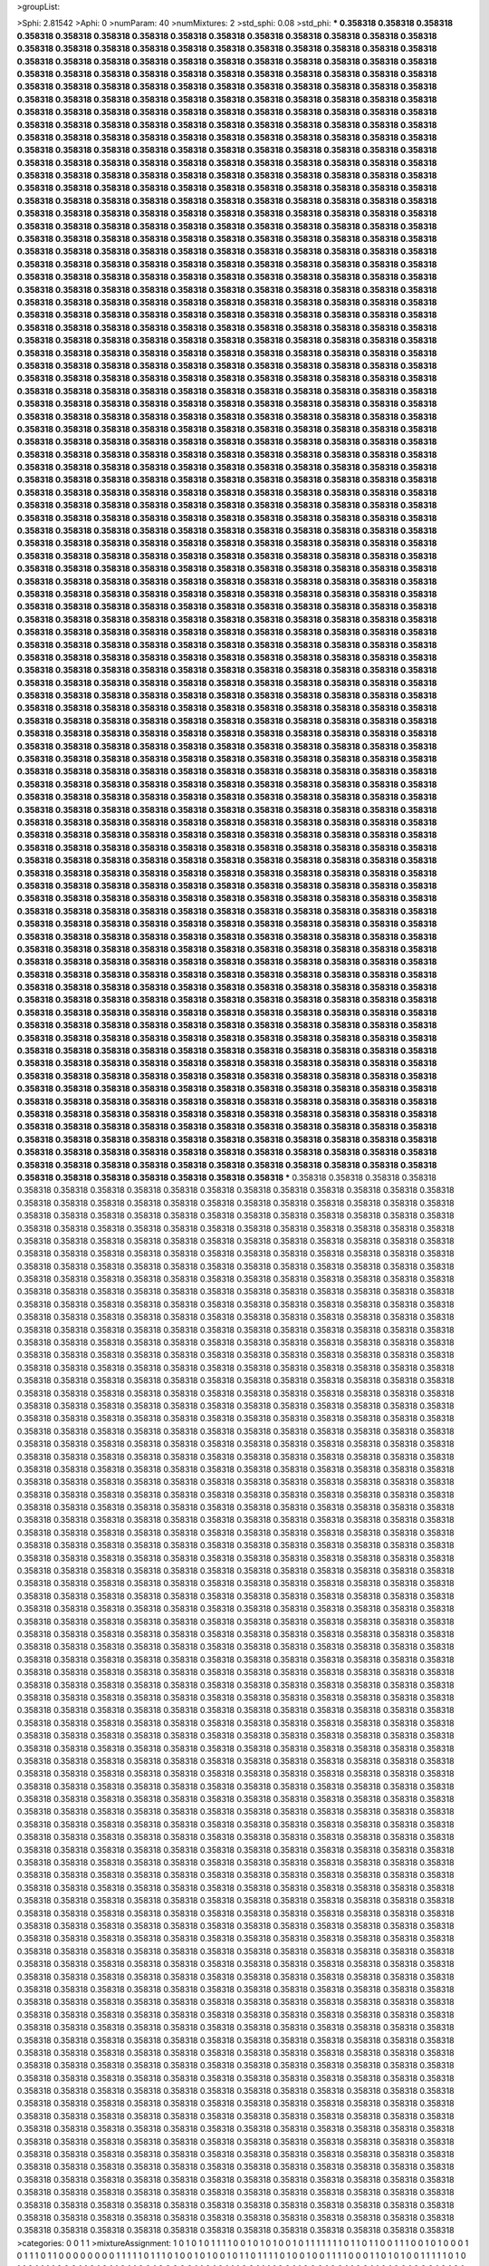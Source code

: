 >groupList:

>Sphi:
2.81542
>Aphi:
0
>numParam:
40
>numMixtures:
2
>std_sphi:
0.08
>std_phi:
***
0.358318 0.358318 0.358318 0.358318 0.358318 0.358318 0.358318 0.358318 0.358318 0.358318
0.358318 0.358318 0.358318 0.358318 0.358318 0.358318 0.358318 0.358318 0.358318 0.358318
0.358318 0.358318 0.358318 0.358318 0.358318 0.358318 0.358318 0.358318 0.358318 0.358318
0.358318 0.358318 0.358318 0.358318 0.358318 0.358318 0.358318 0.358318 0.358318 0.358318
0.358318 0.358318 0.358318 0.358318 0.358318 0.358318 0.358318 0.358318 0.358318 0.358318
0.358318 0.358318 0.358318 0.358318 0.358318 0.358318 0.358318 0.358318 0.358318 0.358318
0.358318 0.358318 0.358318 0.358318 0.358318 0.358318 0.358318 0.358318 0.358318 0.358318
0.358318 0.358318 0.358318 0.358318 0.358318 0.358318 0.358318 0.358318 0.358318 0.358318
0.358318 0.358318 0.358318 0.358318 0.358318 0.358318 0.358318 0.358318 0.358318 0.358318
0.358318 0.358318 0.358318 0.358318 0.358318 0.358318 0.358318 0.358318 0.358318 0.358318
0.358318 0.358318 0.358318 0.358318 0.358318 0.358318 0.358318 0.358318 0.358318 0.358318
0.358318 0.358318 0.358318 0.358318 0.358318 0.358318 0.358318 0.358318 0.358318 0.358318
0.358318 0.358318 0.358318 0.358318 0.358318 0.358318 0.358318 0.358318 0.358318 0.358318
0.358318 0.358318 0.358318 0.358318 0.358318 0.358318 0.358318 0.358318 0.358318 0.358318
0.358318 0.358318 0.358318 0.358318 0.358318 0.358318 0.358318 0.358318 0.358318 0.358318
0.358318 0.358318 0.358318 0.358318 0.358318 0.358318 0.358318 0.358318 0.358318 0.358318
0.358318 0.358318 0.358318 0.358318 0.358318 0.358318 0.358318 0.358318 0.358318 0.358318
0.358318 0.358318 0.358318 0.358318 0.358318 0.358318 0.358318 0.358318 0.358318 0.358318
0.358318 0.358318 0.358318 0.358318 0.358318 0.358318 0.358318 0.358318 0.358318 0.358318
0.358318 0.358318 0.358318 0.358318 0.358318 0.358318 0.358318 0.358318 0.358318 0.358318
0.358318 0.358318 0.358318 0.358318 0.358318 0.358318 0.358318 0.358318 0.358318 0.358318
0.358318 0.358318 0.358318 0.358318 0.358318 0.358318 0.358318 0.358318 0.358318 0.358318
0.358318 0.358318 0.358318 0.358318 0.358318 0.358318 0.358318 0.358318 0.358318 0.358318
0.358318 0.358318 0.358318 0.358318 0.358318 0.358318 0.358318 0.358318 0.358318 0.358318
0.358318 0.358318 0.358318 0.358318 0.358318 0.358318 0.358318 0.358318 0.358318 0.358318
0.358318 0.358318 0.358318 0.358318 0.358318 0.358318 0.358318 0.358318 0.358318 0.358318
0.358318 0.358318 0.358318 0.358318 0.358318 0.358318 0.358318 0.358318 0.358318 0.358318
0.358318 0.358318 0.358318 0.358318 0.358318 0.358318 0.358318 0.358318 0.358318 0.358318
0.358318 0.358318 0.358318 0.358318 0.358318 0.358318 0.358318 0.358318 0.358318 0.358318
0.358318 0.358318 0.358318 0.358318 0.358318 0.358318 0.358318 0.358318 0.358318 0.358318
0.358318 0.358318 0.358318 0.358318 0.358318 0.358318 0.358318 0.358318 0.358318 0.358318
0.358318 0.358318 0.358318 0.358318 0.358318 0.358318 0.358318 0.358318 0.358318 0.358318
0.358318 0.358318 0.358318 0.358318 0.358318 0.358318 0.358318 0.358318 0.358318 0.358318
0.358318 0.358318 0.358318 0.358318 0.358318 0.358318 0.358318 0.358318 0.358318 0.358318
0.358318 0.358318 0.358318 0.358318 0.358318 0.358318 0.358318 0.358318 0.358318 0.358318
0.358318 0.358318 0.358318 0.358318 0.358318 0.358318 0.358318 0.358318 0.358318 0.358318
0.358318 0.358318 0.358318 0.358318 0.358318 0.358318 0.358318 0.358318 0.358318 0.358318
0.358318 0.358318 0.358318 0.358318 0.358318 0.358318 0.358318 0.358318 0.358318 0.358318
0.358318 0.358318 0.358318 0.358318 0.358318 0.358318 0.358318 0.358318 0.358318 0.358318
0.358318 0.358318 0.358318 0.358318 0.358318 0.358318 0.358318 0.358318 0.358318 0.358318
0.358318 0.358318 0.358318 0.358318 0.358318 0.358318 0.358318 0.358318 0.358318 0.358318
0.358318 0.358318 0.358318 0.358318 0.358318 0.358318 0.358318 0.358318 0.358318 0.358318
0.358318 0.358318 0.358318 0.358318 0.358318 0.358318 0.358318 0.358318 0.358318 0.358318
0.358318 0.358318 0.358318 0.358318 0.358318 0.358318 0.358318 0.358318 0.358318 0.358318
0.358318 0.358318 0.358318 0.358318 0.358318 0.358318 0.358318 0.358318 0.358318 0.358318
0.358318 0.358318 0.358318 0.358318 0.358318 0.358318 0.358318 0.358318 0.358318 0.358318
0.358318 0.358318 0.358318 0.358318 0.358318 0.358318 0.358318 0.358318 0.358318 0.358318
0.358318 0.358318 0.358318 0.358318 0.358318 0.358318 0.358318 0.358318 0.358318 0.358318
0.358318 0.358318 0.358318 0.358318 0.358318 0.358318 0.358318 0.358318 0.358318 0.358318
0.358318 0.358318 0.358318 0.358318 0.358318 0.358318 0.358318 0.358318 0.358318 0.358318
0.358318 0.358318 0.358318 0.358318 0.358318 0.358318 0.358318 0.358318 0.358318 0.358318
0.358318 0.358318 0.358318 0.358318 0.358318 0.358318 0.358318 0.358318 0.358318 0.358318
0.358318 0.358318 0.358318 0.358318 0.358318 0.358318 0.358318 0.358318 0.358318 0.358318
0.358318 0.358318 0.358318 0.358318 0.358318 0.358318 0.358318 0.358318 0.358318 0.358318
0.358318 0.358318 0.358318 0.358318 0.358318 0.358318 0.358318 0.358318 0.358318 0.358318
0.358318 0.358318 0.358318 0.358318 0.358318 0.358318 0.358318 0.358318 0.358318 0.358318
0.358318 0.358318 0.358318 0.358318 0.358318 0.358318 0.358318 0.358318 0.358318 0.358318
0.358318 0.358318 0.358318 0.358318 0.358318 0.358318 0.358318 0.358318 0.358318 0.358318
0.358318 0.358318 0.358318 0.358318 0.358318 0.358318 0.358318 0.358318 0.358318 0.358318
0.358318 0.358318 0.358318 0.358318 0.358318 0.358318 0.358318 0.358318 0.358318 0.358318
0.358318 0.358318 0.358318 0.358318 0.358318 0.358318 0.358318 0.358318 0.358318 0.358318
0.358318 0.358318 0.358318 0.358318 0.358318 0.358318 0.358318 0.358318 0.358318 0.358318
0.358318 0.358318 0.358318 0.358318 0.358318 0.358318 0.358318 0.358318 0.358318 0.358318
0.358318 0.358318 0.358318 0.358318 0.358318 0.358318 0.358318 0.358318 0.358318 0.358318
0.358318 0.358318 0.358318 0.358318 0.358318 0.358318 0.358318 0.358318 0.358318 0.358318
0.358318 0.358318 0.358318 0.358318 0.358318 0.358318 0.358318 0.358318 0.358318 0.358318
0.358318 0.358318 0.358318 0.358318 0.358318 0.358318 0.358318 0.358318 0.358318 0.358318
0.358318 0.358318 0.358318 0.358318 0.358318 0.358318 0.358318 0.358318 0.358318 0.358318
0.358318 0.358318 0.358318 0.358318 0.358318 0.358318 0.358318 0.358318 0.358318 0.358318
0.358318 0.358318 0.358318 0.358318 0.358318 0.358318 0.358318 0.358318 0.358318 0.358318
0.358318 0.358318 0.358318 0.358318 0.358318 0.358318 0.358318 0.358318 0.358318 0.358318
0.358318 0.358318 0.358318 0.358318 0.358318 0.358318 0.358318 0.358318 0.358318 0.358318
0.358318 0.358318 0.358318 0.358318 0.358318 0.358318 0.358318 0.358318 0.358318 0.358318
0.358318 0.358318 0.358318 0.358318 0.358318 0.358318 0.358318 0.358318 0.358318 0.358318
0.358318 0.358318 0.358318 0.358318 0.358318 0.358318 0.358318 0.358318 0.358318 0.358318
0.358318 0.358318 0.358318 0.358318 0.358318 0.358318 0.358318 0.358318 0.358318 0.358318
0.358318 0.358318 0.358318 0.358318 0.358318 0.358318 0.358318 0.358318 0.358318 0.358318
0.358318 0.358318 0.358318 0.358318 0.358318 0.358318 0.358318 0.358318 0.358318 0.358318
0.358318 0.358318 0.358318 0.358318 0.358318 0.358318 0.358318 0.358318 0.358318 0.358318
0.358318 0.358318 0.358318 0.358318 0.358318 0.358318 0.358318 0.358318 0.358318 0.358318
0.358318 0.358318 0.358318 0.358318 0.358318 0.358318 0.358318 0.358318 0.358318 0.358318
0.358318 0.358318 0.358318 0.358318 0.358318 0.358318 0.358318 0.358318 0.358318 0.358318
0.358318 0.358318 0.358318 0.358318 0.358318 0.358318 0.358318 0.358318 0.358318 0.358318
0.358318 0.358318 0.358318 0.358318 0.358318 0.358318 0.358318 0.358318 0.358318 0.358318
0.358318 0.358318 0.358318 0.358318 0.358318 0.358318 0.358318 0.358318 0.358318 0.358318
0.358318 0.358318 0.358318 0.358318 0.358318 0.358318 0.358318 0.358318 0.358318 0.358318
0.358318 0.358318 0.358318 0.358318 0.358318 0.358318 0.358318 0.358318 0.358318 0.358318
0.358318 0.358318 0.358318 0.358318 0.358318 0.358318 0.358318 0.358318 0.358318 0.358318
0.358318 0.358318 0.358318 0.358318 0.358318 0.358318 0.358318 0.358318 0.358318 0.358318
0.358318 0.358318 0.358318 0.358318 0.358318 0.358318 0.358318 0.358318 0.358318 0.358318
0.358318 0.358318 0.358318 0.358318 0.358318 0.358318 0.358318 0.358318 0.358318 0.358318
0.358318 0.358318 0.358318 0.358318 0.358318 0.358318 0.358318 0.358318 0.358318 0.358318
0.358318 0.358318 0.358318 0.358318 0.358318 0.358318 0.358318 0.358318 0.358318 0.358318
0.358318 0.358318 0.358318 0.358318 0.358318 0.358318 0.358318 0.358318 0.358318 0.358318
0.358318 0.358318 0.358318 0.358318 0.358318 0.358318 0.358318 0.358318 0.358318 0.358318
0.358318 0.358318 0.358318 0.358318 0.358318 0.358318 0.358318 0.358318 0.358318 0.358318
0.358318 0.358318 0.358318 0.358318 0.358318 0.358318 0.358318 0.358318 0.358318 0.358318
0.358318 0.358318 0.358318 0.358318 0.358318 0.358318 0.358318 0.358318 0.358318 0.358318
0.358318 0.358318 0.358318 0.358318 0.358318 0.358318 0.358318 0.358318 0.358318 0.358318
0.358318 0.358318 0.358318 0.358318 0.358318 0.358318 0.358318 0.358318 0.358318 0.358318
***
0.358318 0.358318 0.358318 0.358318 0.358318 0.358318 0.358318 0.358318 0.358318 0.358318
0.358318 0.358318 0.358318 0.358318 0.358318 0.358318 0.358318 0.358318 0.358318 0.358318
0.358318 0.358318 0.358318 0.358318 0.358318 0.358318 0.358318 0.358318 0.358318 0.358318
0.358318 0.358318 0.358318 0.358318 0.358318 0.358318 0.358318 0.358318 0.358318 0.358318
0.358318 0.358318 0.358318 0.358318 0.358318 0.358318 0.358318 0.358318 0.358318 0.358318
0.358318 0.358318 0.358318 0.358318 0.358318 0.358318 0.358318 0.358318 0.358318 0.358318
0.358318 0.358318 0.358318 0.358318 0.358318 0.358318 0.358318 0.358318 0.358318 0.358318
0.358318 0.358318 0.358318 0.358318 0.358318 0.358318 0.358318 0.358318 0.358318 0.358318
0.358318 0.358318 0.358318 0.358318 0.358318 0.358318 0.358318 0.358318 0.358318 0.358318
0.358318 0.358318 0.358318 0.358318 0.358318 0.358318 0.358318 0.358318 0.358318 0.358318
0.358318 0.358318 0.358318 0.358318 0.358318 0.358318 0.358318 0.358318 0.358318 0.358318
0.358318 0.358318 0.358318 0.358318 0.358318 0.358318 0.358318 0.358318 0.358318 0.358318
0.358318 0.358318 0.358318 0.358318 0.358318 0.358318 0.358318 0.358318 0.358318 0.358318
0.358318 0.358318 0.358318 0.358318 0.358318 0.358318 0.358318 0.358318 0.358318 0.358318
0.358318 0.358318 0.358318 0.358318 0.358318 0.358318 0.358318 0.358318 0.358318 0.358318
0.358318 0.358318 0.358318 0.358318 0.358318 0.358318 0.358318 0.358318 0.358318 0.358318
0.358318 0.358318 0.358318 0.358318 0.358318 0.358318 0.358318 0.358318 0.358318 0.358318
0.358318 0.358318 0.358318 0.358318 0.358318 0.358318 0.358318 0.358318 0.358318 0.358318
0.358318 0.358318 0.358318 0.358318 0.358318 0.358318 0.358318 0.358318 0.358318 0.358318
0.358318 0.358318 0.358318 0.358318 0.358318 0.358318 0.358318 0.358318 0.358318 0.358318
0.358318 0.358318 0.358318 0.358318 0.358318 0.358318 0.358318 0.358318 0.358318 0.358318
0.358318 0.358318 0.358318 0.358318 0.358318 0.358318 0.358318 0.358318 0.358318 0.358318
0.358318 0.358318 0.358318 0.358318 0.358318 0.358318 0.358318 0.358318 0.358318 0.358318
0.358318 0.358318 0.358318 0.358318 0.358318 0.358318 0.358318 0.358318 0.358318 0.358318
0.358318 0.358318 0.358318 0.358318 0.358318 0.358318 0.358318 0.358318 0.358318 0.358318
0.358318 0.358318 0.358318 0.358318 0.358318 0.358318 0.358318 0.358318 0.358318 0.358318
0.358318 0.358318 0.358318 0.358318 0.358318 0.358318 0.358318 0.358318 0.358318 0.358318
0.358318 0.358318 0.358318 0.358318 0.358318 0.358318 0.358318 0.358318 0.358318 0.358318
0.358318 0.358318 0.358318 0.358318 0.358318 0.358318 0.358318 0.358318 0.358318 0.358318
0.358318 0.358318 0.358318 0.358318 0.358318 0.358318 0.358318 0.358318 0.358318 0.358318
0.358318 0.358318 0.358318 0.358318 0.358318 0.358318 0.358318 0.358318 0.358318 0.358318
0.358318 0.358318 0.358318 0.358318 0.358318 0.358318 0.358318 0.358318 0.358318 0.358318
0.358318 0.358318 0.358318 0.358318 0.358318 0.358318 0.358318 0.358318 0.358318 0.358318
0.358318 0.358318 0.358318 0.358318 0.358318 0.358318 0.358318 0.358318 0.358318 0.358318
0.358318 0.358318 0.358318 0.358318 0.358318 0.358318 0.358318 0.358318 0.358318 0.358318
0.358318 0.358318 0.358318 0.358318 0.358318 0.358318 0.358318 0.358318 0.358318 0.358318
0.358318 0.358318 0.358318 0.358318 0.358318 0.358318 0.358318 0.358318 0.358318 0.358318
0.358318 0.358318 0.358318 0.358318 0.358318 0.358318 0.358318 0.358318 0.358318 0.358318
0.358318 0.358318 0.358318 0.358318 0.358318 0.358318 0.358318 0.358318 0.358318 0.358318
0.358318 0.358318 0.358318 0.358318 0.358318 0.358318 0.358318 0.358318 0.358318 0.358318
0.358318 0.358318 0.358318 0.358318 0.358318 0.358318 0.358318 0.358318 0.358318 0.358318
0.358318 0.358318 0.358318 0.358318 0.358318 0.358318 0.358318 0.358318 0.358318 0.358318
0.358318 0.358318 0.358318 0.358318 0.358318 0.358318 0.358318 0.358318 0.358318 0.358318
0.358318 0.358318 0.358318 0.358318 0.358318 0.358318 0.358318 0.358318 0.358318 0.358318
0.358318 0.358318 0.358318 0.358318 0.358318 0.358318 0.358318 0.358318 0.358318 0.358318
0.358318 0.358318 0.358318 0.358318 0.358318 0.358318 0.358318 0.358318 0.358318 0.358318
0.358318 0.358318 0.358318 0.358318 0.358318 0.358318 0.358318 0.358318 0.358318 0.358318
0.358318 0.358318 0.358318 0.358318 0.358318 0.358318 0.358318 0.358318 0.358318 0.358318
0.358318 0.358318 0.358318 0.358318 0.358318 0.358318 0.358318 0.358318 0.358318 0.358318
0.358318 0.358318 0.358318 0.358318 0.358318 0.358318 0.358318 0.358318 0.358318 0.358318
0.358318 0.358318 0.358318 0.358318 0.358318 0.358318 0.358318 0.358318 0.358318 0.358318
0.358318 0.358318 0.358318 0.358318 0.358318 0.358318 0.358318 0.358318 0.358318 0.358318
0.358318 0.358318 0.358318 0.358318 0.358318 0.358318 0.358318 0.358318 0.358318 0.358318
0.358318 0.358318 0.358318 0.358318 0.358318 0.358318 0.358318 0.358318 0.358318 0.358318
0.358318 0.358318 0.358318 0.358318 0.358318 0.358318 0.358318 0.358318 0.358318 0.358318
0.358318 0.358318 0.358318 0.358318 0.358318 0.358318 0.358318 0.358318 0.358318 0.358318
0.358318 0.358318 0.358318 0.358318 0.358318 0.358318 0.358318 0.358318 0.358318 0.358318
0.358318 0.358318 0.358318 0.358318 0.358318 0.358318 0.358318 0.358318 0.358318 0.358318
0.358318 0.358318 0.358318 0.358318 0.358318 0.358318 0.358318 0.358318 0.358318 0.358318
0.358318 0.358318 0.358318 0.358318 0.358318 0.358318 0.358318 0.358318 0.358318 0.358318
0.358318 0.358318 0.358318 0.358318 0.358318 0.358318 0.358318 0.358318 0.358318 0.358318
0.358318 0.358318 0.358318 0.358318 0.358318 0.358318 0.358318 0.358318 0.358318 0.358318
0.358318 0.358318 0.358318 0.358318 0.358318 0.358318 0.358318 0.358318 0.358318 0.358318
0.358318 0.358318 0.358318 0.358318 0.358318 0.358318 0.358318 0.358318 0.358318 0.358318
0.358318 0.358318 0.358318 0.358318 0.358318 0.358318 0.358318 0.358318 0.358318 0.358318
0.358318 0.358318 0.358318 0.358318 0.358318 0.358318 0.358318 0.358318 0.358318 0.358318
0.358318 0.358318 0.358318 0.358318 0.358318 0.358318 0.358318 0.358318 0.358318 0.358318
0.358318 0.358318 0.358318 0.358318 0.358318 0.358318 0.358318 0.358318 0.358318 0.358318
0.358318 0.358318 0.358318 0.358318 0.358318 0.358318 0.358318 0.358318 0.358318 0.358318
0.358318 0.358318 0.358318 0.358318 0.358318 0.358318 0.358318 0.358318 0.358318 0.358318
0.358318 0.358318 0.358318 0.358318 0.358318 0.358318 0.358318 0.358318 0.358318 0.358318
0.358318 0.358318 0.358318 0.358318 0.358318 0.358318 0.358318 0.358318 0.358318 0.358318
0.358318 0.358318 0.358318 0.358318 0.358318 0.358318 0.358318 0.358318 0.358318 0.358318
0.358318 0.358318 0.358318 0.358318 0.358318 0.358318 0.358318 0.358318 0.358318 0.358318
0.358318 0.358318 0.358318 0.358318 0.358318 0.358318 0.358318 0.358318 0.358318 0.358318
0.358318 0.358318 0.358318 0.358318 0.358318 0.358318 0.358318 0.358318 0.358318 0.358318
0.358318 0.358318 0.358318 0.358318 0.358318 0.358318 0.358318 0.358318 0.358318 0.358318
0.358318 0.358318 0.358318 0.358318 0.358318 0.358318 0.358318 0.358318 0.358318 0.358318
0.358318 0.358318 0.358318 0.358318 0.358318 0.358318 0.358318 0.358318 0.358318 0.358318
0.358318 0.358318 0.358318 0.358318 0.358318 0.358318 0.358318 0.358318 0.358318 0.358318
0.358318 0.358318 0.358318 0.358318 0.358318 0.358318 0.358318 0.358318 0.358318 0.358318
0.358318 0.358318 0.358318 0.358318 0.358318 0.358318 0.358318 0.358318 0.358318 0.358318
0.358318 0.358318 0.358318 0.358318 0.358318 0.358318 0.358318 0.358318 0.358318 0.358318
0.358318 0.358318 0.358318 0.358318 0.358318 0.358318 0.358318 0.358318 0.358318 0.358318
0.358318 0.358318 0.358318 0.358318 0.358318 0.358318 0.358318 0.358318 0.358318 0.358318
0.358318 0.358318 0.358318 0.358318 0.358318 0.358318 0.358318 0.358318 0.358318 0.358318
0.358318 0.358318 0.358318 0.358318 0.358318 0.358318 0.358318 0.358318 0.358318 0.358318
0.358318 0.358318 0.358318 0.358318 0.358318 0.358318 0.358318 0.358318 0.358318 0.358318
0.358318 0.358318 0.358318 0.358318 0.358318 0.358318 0.358318 0.358318 0.358318 0.358318
0.358318 0.358318 0.358318 0.358318 0.358318 0.358318 0.358318 0.358318 0.358318 0.358318
0.358318 0.358318 0.358318 0.358318 0.358318 0.358318 0.358318 0.358318 0.358318 0.358318
0.358318 0.358318 0.358318 0.358318 0.358318 0.358318 0.358318 0.358318 0.358318 0.358318
0.358318 0.358318 0.358318 0.358318 0.358318 0.358318 0.358318 0.358318 0.358318 0.358318
0.358318 0.358318 0.358318 0.358318 0.358318 0.358318 0.358318 0.358318 0.358318 0.358318
0.358318 0.358318 0.358318 0.358318 0.358318 0.358318 0.358318 0.358318 0.358318 0.358318
0.358318 0.358318 0.358318 0.358318 0.358318 0.358318 0.358318 0.358318 0.358318 0.358318
0.358318 0.358318 0.358318 0.358318 0.358318 0.358318 0.358318 0.358318 0.358318 0.358318
0.358318 0.358318 0.358318 0.358318 0.358318 0.358318 0.358318 0.358318 0.358318 0.358318
0.358318 0.358318 0.358318 0.358318 0.358318 0.358318 0.358318 0.358318 0.358318 0.358318
0.358318 0.358318 0.358318 0.358318 0.358318 0.358318 0.358318 0.358318 0.358318 0.358318
>categories:
0 0
1 1
>mixtureAssignment:
1 0 1 0 1 0 1 1 1 1 0 0 1 0 1 0 1 0 0 1 0 1 1 1 1 1 1 1 0 1 1 0 1 1 0 0 1 1 1 0 0 1 0 1 0 0 0 1 0 1
1 1 0 1 1 0 0 0 0 0 0 0 0 1 1 1 1 1 0 1 1 1 0 1 0 0 1 0 1 0 0 1 0 1 1 0 1 1 1 1 0 1 0 0 1 0 0 1 1 1
1 0 0 0 1 1 0 1 0 1 0 0 1 1 1 1 1 0 1 0 1 1 0 1 1 1 1 0 0 0 1 1 0 1 0 1 1 0 1 1 0 0 1 0 0 0 0 0 1 1
0 1 0 1 1 1 0 0 1 1 1 1 0 0 1 1 0 0 0 1 0 0 1 1 0 0 1 1 0 1 0 0 1 0 0 0 1 0 1 0 1 0 1 1 1 0 1 0 0 1
1 0 0 0 0 0 1 0 0 0 1 1 1 1 1 0 0 1 1 0 0 1 0 1 0 1 0 1 1 0 0 0 0 0 0 0 1 1 0 0 0 1 1 0 0 1 1 1 1 1
0 0 1 1 0 0 0 1 1 0 0 0 1 0 0 1 0 0 1 1 0 1 0 1 0 1 1 0 0 1 1 1 0 0 0 0 1 1 1 0 0 0 0 0 0 1 1 0 0 1
0 1 0 0 0 1 1 1 0 0 1 0 1 0 0 1 1 1 0 0 0 1 1 0 1 0 1 0 0 1 0 0 1 1 0 1 1 1 0 0 0 0 1 1 1 1 0 0 1 1
0 0 0 0 0 0 1 0 0 1 0 1 1 1 0 0 1 1 0 1 0 0 1 0 1 1 0 1 1 1 0 0 0 1 1 0 1 1 1 1 1 0 1 1 1 1 0 1 1 0
1 0 1 1 1 1 1 1 1 0 1 1 1 0 1 0 1 1 1 1 1 1 0 1 0 1 1 1 1 1 1 1 1 1 1 0 0 0 0 1 0 1 0 1 1 1 1 1 0 0
1 1 1 0 0 0 1 1 0 0 1 0 1 0 0 1 0 1 1 1 1 1 0 1 1 0 1 1 0 1 0 1 1 0 0 1 0 0 1 1 0 0 0 1 1 1 0 1 0 1
0 1 1 0 1 1 0 1 1 0 1 1 0 1 1 0 0 1 1 1 0 1 1 0 1 1 0 0 0 1 0 0 0 1 0 0 0 0 0 0 1 0 0 1 1 0 0 1 1 1
1 0 1 1 1 1 0 0 1 0 1 1 0 0 1 0 1 0 0 0 1 1 0 1 1 1 0 0 1 0 0 1 0 0 0 1 1 0 1 0 1 1 0 0 1 0 1 0 1 1
0 1 0 1 1 0 0 1 1 1 1 0 1 1 1 1 0 1 1 0 0 1 0 1 0 1 0 1 0 0 0 0 1 0 1 0 1 0 1 0 1 0 0 1 1 0 0 0 0 0
1 0 0 0 1 1 1 1 0 0 0 0 1 0 0 1 0 0 0 1 0 0 0 1 1 1 1 1 0 1 0 0 0 0 0 0 0 1 0 0 0 0 1 1 0 1 1 1 1 1
0 1 1 1 0 1 1 1 1 1 0 1 0 0 1 0 1 1 1 0 0 0 0 0 0 1 1 0 1 1 1 1 0 1 0 0 0 0 1 1 0 1 1 1 1 1 0 0 1 0
0 0 0 0 1 1 1 1 1 0 1 0 1 0 1 1 1 0 1 1 1 1 1 1 0 0 0 0 0 1 1 1 1 1 0 0 0 1 1 1 0 0 0 0 0 0 1 0 1 1
0 1 1 0 1 0 1 0 1 1 0 0 0 0 0 1 1 1 1 0 0 1 0 0 1 0 0 1 1 1 1 0 0 1 0 0 0 1 1 0 0 0 1 0 0 0 0 1 1 0
0 1 1 1 1 1 1 1 1 1 1 0 0 1 0 0 1 0 0 1 0 0 1 1 0 1 1 0 1 0 0 0 1 1 1 1 1 1 0 0 1 0 1 0 0 1 1 1 1 1
0 0 1 1 1 0 0 0 1 1 0 1 0 0 1 1 1 0 0 0 1 1 0 1 0 1 1 0 0 0 1 0 0 1 0 1 1 1 1 0 0 1 0 0 0 0 0 1 0 0
1 1 0 0 1 1 1 1 0 0 0 1 1 0 0 1 1 1 0 1 0 1 1 1 1 0 0 0 0 1 1 0 1 0 1 0 0 0 0 0 0 0 1 1 0 1 0 0 1 0
>numMutationCategories:
2
>numSelectionCategories:
2
>categoryProbabilities:
0.443879 0.556121 
>selectionIsInMixture:
***
0 
***
1 
>mutationIsInMixture:
***
0 
***
1 
>currentSynthesisRateLevel:
***
0.0326374 0.207924 0.0701742 0.00696861 0.173287 0.00262427 0.82733 0.379918 0.0128813 0.144109
0.088569 0.00040414 1.84204 0.000805932 0.0792672 0.000494508 0.0662951 0.00413197 0.00247941 1.67898
0.00274062 0.00418208 2.15036 6.09989 0.0114523 1.16588 0.107084 0.0240883 0.000908206 0.0100187
1.89861 0.0101537 0.066181 0.056003 0.0081942 2.15447 1.38065 0.519905 0.148776 0.0248278
0.0584434 0.544285 0.00754685 0.994271 1.74144 0.00331757 0.0274067 31.4977 0.00231439 0.00304534
0.247524 0.376582 0.00388387 0.335896 0.0294565 0.0765623 0.0329774 0.00290622 0.000634228 0.88937
0.00996887 0.0270197 0.107106 0.0131187 0.0112691 0.819851 0.189659 1.05786 0.0506496 0.127314
7.84513 0.386864 0.024407 1.32769 0.00461199 0.00153918 0.00746579 0.0279849 20.7039 0.000317337
0.390808 0.548199 0.0569101 3.00537 0.10793 0.133002 2.21053 0.608263 0.978506 2.35611
0.0320652 4.76951 0.0188288 0.0369509 0.277743 0.0246855 0.0590428 0.0255084 0.0811408 0.0617152
0.225077 0.00331988 0.00284772 0.00660623 0.144804 0.0264823 0.0833748 0.150481 0.143033 5.50272
0.000544502 0.302162 1.88505 0.0127072 0.156331 0.497634 0.349215 0.00672431 0.101562 0.00556788
0.822413 0.392391 0.0849381 0.0904269 0.155737 0.0265751 0.484781 0.000212985 0.0103866 0.000795172
0.950123 0.65787 0.10015 0.2824 0.00952044 0.793053 0.141544 0.000866638 0.0380376 0.0156535
0.000993 0.000643889 0.00379939 0.0013238 0.0411658 0.215203 0.245177 0.00149477 0.285042 0.112661
0.000352822 7.62948 0.00472736 0.0040304 0.00985289 1.44837 0.00656544 0.266678 2.39323 0.138547
0.31721 10.5349 0.00656247 0.0767732 3.51996 2.86621 0.0023418 0.019215 0.0500438 3.31929
0.00116809 0.081244 0.00425805 0.256474 0.0181946 0.010624 0.180826 65.7465 0.00908215 0.113025
0.0337981 0.00990632 0.258424 0.0021739 0.0104543 0.0230578 0.00933502 0.00961901 0.202689 0.0431073
1.00816 0.000183721 0.646291 0.0297425 0.203869 0.104087 0.17202 0.00177062 2.22174 0.214747
1.72214 0.0283902 0.891406 0.0699489 3.39319e-06 0.00196952 0.398368 0.0147675 0.855837 0.499297
5.83604 0.178391 0.177667 0.115072 0.108911 0.836613 0.00305202 0.2634 0.00978128 0.0244466
0.0146304 0.183364 0.199877 0.0357275 0.00965997 0.170625 0.0483199 0.141015 0.0498449 0.00725373
0.025176 0.000896306 0.0575727 0.0146509 0.00477016 0.00627911 0.72956 0.239692 0.144441 0.199681
0.00169764 0.47362 0.380485 0.00164796 0.73204 0.0231817 0.684221 0.00248415 0.0737599 0.0192968
0.000185755 3.07665 0.138021 0.0293431 0.00695483 0.000238322 0.000877935 0.03691 0.178474 0.00791449
0.000282457 0.0150446 0.0236596 0.00880455 0.621814 0.167345 0.0261165 0.380415 0.0481254 0.00632699
1.09301 0.0621666 0.0682104 0.0101933 0.470367 0.550336 0.105653 0.000720447 0.0437062 5.0167
0.00760504 8.50927 0.000216696 0.167254 0.000143706 0.0498605 0.373157 0.0364827 1.63997 0.0450855
2.68133 0.000210206 0.00675729 0.0030607 0.0112001 0.367495 2.2131 0.0402007 0.0121457 0.45701
0.0220752 0.0918956 0.00121833 0.00432676 0.00601406 0.274108 0.0218873 1.04652 0.00133932 0.00104687
0.0415519 0.000156483 0.0190703 0.00220523 0.104728 0.0677671 0.0116036 163.46 0.0131055 0.015725
0.00216353 0.0380416 0.0930975 0.00644087 0.358051 0.662611 0.0870578 0.0211982 0.00164971 2.06901
0.00358647 0.000196915 0.165818 4.38383 0.287194 0.405453 0.261446 0.118108 0.414767 1.18319
0.0319984 0.00278704 0.0861124 1.27427 0.11414 0.91192 7.92645 0.205522 0.327099 0.037242
0.0291368 0.00205462 0.0273573 0.057158 0.0892056 0.0821684 26.3099 0.0151563 0.011505 0.163966
9.63217e-05 0.234299 0.0241714 0.106236 0.000693547 0.0224324 0.105585 0.0491497 0.000164252 0.876385
0.0240626 0.0539425 1.27122 0.0799764 0.296015 0.0487059 0.0611493 0.581614 0.118486 0.00141482
0.348985 0.00990923 0.00180411 0.0263402 0.221055 0.012815 0.00502256 7.72719 0.0556767 4.63527
0.354707 0.000253664 0.602294 1.16242 0.0223336 0.116504 0.00740885 0.0108317 0.0629157 0.0125016
1.98629 0.00138995 0.731803 6.54144 6.87925 1.4927 0.0257066 1.08698 0.150016 0.0187976
0.0423585 0.00630491 0.0816992 0.000778006 21.8183 0.000365696 0.14559 0.039907 0.014737 0.038861
50.1466 0.647263 0.00393074 1.2925 11.032 5.17799 0.0257384 0.544058 22.1626 0.1409
1.36104 3.40689 0.0147052 0.0285504 0.00192434 0.000425722 0.00176008 0.0239785 0.0976657 0.650993
0.0541754 0.737642 0.000601649 0.0868043 2.16087 0.0183908 0.117828 0.0162 0.131371 0.0493547
1.60361 0.0115763 0.0452642 1.8754 0.00165066 0.00394071 0.745087 0.0433407 0.00111399 0.00887103
0.00119095 0.0978767 0.00875696 0.000103545 0.0096884 0.00733464 0.00910209 0.0180595 0.236604 7.49815
0.091424 0.0640667 0.00271875 0.00191628 0.00631338 0.000325123 3.01326 0.13372 0.017332 0.058304
0.0526295 0.148508 0.0637046 0.00193348 0.0125152 0.0425748 0.000456903 4.70254e-05 0.258076 126.049
0.0035896 0.0655705 0.211466 0.202395 0.00344593 9.84681 0.0472231 0.767111 0.0121976 0.362546
0.00349039 0.128883 0.0162047 0.0175778 0.0028526 2.23713 0.00397571 1.38181 1.75096 0.00648132
0.527947 0.194655 0.00290998 0.166931 0.923345 0.00896925 0.00216298 0.185711 1.26054 0.395153
0.0439368 0.0647995 0.368207 0.0538931 1.41234 0.238566 0.00475674 0.0398461 0.000376702 0.424976
0.0281687 0.00240277 0.2459 0.2089 0.0345391 0.000638857 0.000412062 0.0561609 0.0654493 0.165853
1.36744 0.760157 1.08942 0.366497 0.00202537 0.046263 0.00309548 0.0425441 0.395385 0.441866
0.10764 0.327212 1.60578 0.262459 1.18946 0.0795598 0.00270522 0.0253333 0.00782319 0.330257
0.0865257 0.313587 0.0061828 0.0668115 0.00131918 0.000725006 0.153175 0.00262403 0.419576 0.0217444
0.691118 0.779802 0.016575 0.444278 1.39122 0.431165 0.00561383 0.0435961 2.06171 0.0354431
0.0965154 2.59892 0.00335155 0.00114574 0.00284513 0.0128874 1.15236 0.0183936 3.3205 0.0140806
0.826947 0.240959 1.4228 0.0116241 0.168356 0.0944306 0.010269 0.00227275 0.026635 0.0126624
0.0173581 0.502458 0.0975649 0.0498642 0.0619889 0.0095633 0.0167151 0.0154198 0.980942 3.34278
1.44685 0.00237536 0.0536947 2.42408 0.125571 0.346139 0.0055419 0.82313 0.0991068 0.00485622
0.0023653 0.974433 0.350984 0.0488579 0.0191563 0.43043 0.0133654 0.00269918 0.01633 0.00399355
0.00125385 0.000684934 0.0755984 0.0148805 0.0940088 0.123538 0.0801011 0.000355028 0.0367987 0.0124172
0.00558569 0.0478958 0.483828 18.9506 1.83701 0.0239893 0.000532417 0.0712758 0.0946532 0.0979138
0.346443 0.0131118 1.33128 0.00418297 0.121255 5.15063 1.89468 0.23219 0.00116107 0.0161391
0.00743036 0.0169385 0.416939 0.000618761 0.001022 0.0153755 0.000229521 0.00316529 0.00588764 0.0864964
0.655264 0.00876709 0.0026205 0.0324558 0.120778 0.361122 0.0070259 0.0525618 0.00677573 4.78341
0.00189036 0.0437246 0.343053 0.0301328 0.000311098 0.065042 0.00110989 10.5337 0.0514868 0.0171326
0.0071727 0.389501 9.23663 0.304145 0.106536 1.45285 1.04945 0.172349 0.45412 0.0458755
0.123459 0.0281948 0.349935 19.6441 0.240587 0.0428102 0.345692 0.0623763 0.045761 0.857316
0.0113705 0.0999822 0.093439 0.00154406 0.0118733 0.00946597 0.27561 0.151064 0.198322 0.013399
0.00303434 0.0073486 0.0352509 0.168518 0.00818524 0.0919511 0.00725042 0.000930481 0.334451 74.4241
2.86765 0.229337 0.000752213 52.6024 0.327769 0.000915231 0.0765916 0.00601384 18.2104 0.139493
0.00303916 0.48744 0.00299694 0.345546 0.156097 0.0563578 0.00156579 0.138334 1.89627 0.0239806
0.223374 0.00159415 0.0033848 0.0030015 0.00216685 0.0712862 0.0240789 0.00615755 0.250531 0.000227265
2.46097 0.0176583 0.0845068 0.00119085 0.171077 0.153152 0.038511 0.0528008 9.55846 11.4305
4.94625 22.6244 7.9328 0.333251 0.00983101 0.000452518 0.00296896 0.00106013 0.0336741 0.451811
0.0484822 0.669927 0.0538382 0.0635279 0.00514914 0.0125242 5.47967e-05 0.903366 0.0269348 3.545
0.281723 0.0631278 0.0175889 0.00289224 0.0110316 0.873981 0.00812046 0.00212761 0.0218207 0.0106154
0.00100914 0.234313 0.0294385 0.0111349 0.0150814 0.0152993 0.180607 0.0775818 0.184955 0.513099
0.0446478 0.0136889 0.000902099 0.0123374 0.0629384 3.60407 0.0101254 2.92509 0.0373396 0.0193791
0.148445 0.174906 0.000454179 0.00824755 0.049858 0.401618 0.00742977 0.0391432 1.32052 0.358785
1.72645 0.100646 0.00792402 0.896685 0.00139839 0.0689193 0.12593 0.093563 0.0939724 0.0493432
0.00474657 0.0105808 0.0043616 0.0108754 0.00725524 0.00240973 0.0155096 0.592604 0.367475 0.0566713
0.122613 0.0690811 2.36943 0.35393 0.0348583 7.24826 0.212613 0.10697 0.0693236 0.92252
0.016762 0.213325 0.199276 7.18545 0.0530034 0.00221285 2.31233 0.00337771 0.00100856 0.00992658
0.0116413 0.00533183 0.78126 0.92712 0.00213015 0.00154785 0.348234 2.20158 0.173343 0.185431
0.0425168 0.00162132 0.103039 24.9997 0.296268 0.0458727 0.0117746 0.0900755 2.75601 0.0744509
0.0895958 1.48595 0.0408973 0.00647282 0.00129579 0.0400032 0.0269547 0.451402 0.972743 0.00564416
0.000870202 0.00242885 1.2179 0.176648 0.322328 0.00576834 0.00400717 0.0250164 0.0668221 0.0217147
0.45052 0.12229 0.00196048 0.00905683 0.586738 1.08068 0.0451165 0.000201002 0.00713135 0.0629832
0.116256 0.0287983 0.00969174 0.235113 0.0301163 0.263266 0.0293361 0.00682908 0.0134027 0.0340625
0.358888 0.0113072 0.00464696 0.0133447 0.232719 0.0409265 0.441134 0.00369601 6.79414 0.0439553
0.171266 2.61807 0.385517 0.00841286 0.000850066 0.013469 0.0966282 2.20496 0.0154492 0.000495148
0.495467 0.0376675 0.00567995 0.153986 0.00343894 0.230278 0.0223665 0.134118 0.000595739 0.00930252
0.00509341 0.151157 1.42774 0.0803096 0.0359349 0.762878 1.4552 1.69811 0.00263677 13.0023
0.0265882 0.0246825 0.302586 0.447283 0.00117109 0.00933552 0.00359677 1.02943 0.00433618 6.74196
0.0605504 0.0507015 9.78652 0.118577 0.167902 0.00457818 0.0388502 0.0238919 0.105541 0.000818212
0.0185598 0.000992823 0.109608 0.0091901 0.000789678 0.194825 0.000596978 0.0277462 0.568344 0.00115618
***
0.0037283 1.12696 0.0200892 0.107174 0.00381662 1.48832 0.260581 0.0189111 0.00468353 0.00146265
3.80209 0.82383 0.478866 0.251316 0.00102342 0.0197502 0.0150569 0.0471576 0.137081 0.0922165
0.698309 0.00835974 1.82753 0.325144 0.00320235 0.631549 0.00376338 0.00586765 1.17123 0.0110397
0.0641997 0.0140442 0.0019515 0.00121027 0.0148073 2.03736 0.018202 0.118024 0.0171364 1.81875
5.15 0.00318017 0.00990669 0.0912392 2.62322 0.00183101 0.0614557 0.00236798 0.611338 0.00369347
0.0298395 0.003121 0.00630307 0.209548 0.0146621 0.0853036 0.46933 0.0101212 0.0177702 1.50493
0.00945781 0.286026 1.48765 0.000240314 0.000231676 0.0375874 0.00620802 0.00109632 2.14702 0.0193667
0.0156722 0.0465677 0.0151631 0.0329601 0.608641 0.233715 0.00373422 0.0333941 0.00191079 16.1108
1.12016 0.274801 0.628878 0.00833133 0.0107507 1.23849 0.489184 0.0825934 0.0834095 0.0246674
2.15671 0.0259905 0.510537 0.0190493 0.0836482 0.0698212 18.0822 0.00540785 0.00470419 0.0134958
0.103409 1.47269 0.693374 0.0650663 0.00369107 0.00098071 1.34782 0.196283 0.174668 0.343849
2.07506 1.89382 0.000387751 0.00154202 0.00186057 0.0053469 0.00166929 0.0719721 0.00405694 0.0141653
0.00235445 0.00301397 3.24978 0.0516358 0.00230111 0.00864025 0.0923999 0.0190981 0.0103489 0.886063
0.146624 0.00959535 2.21183 0.0119835 0.00132262 0.0452668 0.0684295 0.0467431 0.0519767 0.0124485
0.324124 0.0359169 0.00240312 0.574511 0.323753 0.312499 0.142035 0.00157204 0.0168881 0.189206
0.0711457 0.0771454 0.134648 0.00355347 0.00643404 0.0138514 9.60067 1.73047 0.0100278 0.00184325
0.111452 0.0213689 0.585461 0.38018 0.00518645 0.00209952 0.179063 1.8178 0.22 0.616382
0.131239 0.135061 0.00124522 0.00834952 5.77275 0.039643 0.00205969 0.0933008 0.0947183 0.0554954
0.0410551 0.257783 0.00234913 0.00506919 1.15488 2.30354 0.000195303 0.0471831 0.0275313 31.8108
0.016478 0.0154912 0.391026 0.00296507 0.0203163 0.158248 0.0431073 0.0589742 7.50593 0.00242
0.0156237 0.0390163 3.03998 0.10907 0.263833 0.14735 0.0559873 2.23771 2.46744 0.22429
0.762004 0.0536424 0.0701604 0.00228468 0.00541602 17.3213 0.0186582 0.0147116 0.0128323 0.336783
0.462691 0.00956316 0.439985 0.00664831 0.116181 0.00418891 0.135436 0.196225 0.0279694 2.26069
0.0609673 0.0352087 0.214016 0.742549 2.51875 0.995599 0.0457506 0.164594 0.206667 2.5925
0.185691 0.0965153 0.0200968 0.0444768 0.486808 0.00141813 0.00679694 0.000806669 0.0106126 0.000218799
0.953997 6.56903 0.0233536 0.00250784 0.0186145 0.000259189 0.129216 0.0303082 0.00149626 0.0275388
0.135437 0.927294 0.00175009 0.0300049 0.388913 0.0168311 0.114346 0.686795 0.0314783 0.000785034
1.54669 0.173 0.112917 0.000992983 0.188883 0.0611504 0.00201863 1.15568 0.0714694 0.102453
0.00294873 0.00871176 0.00183372 2.99305 0.00174665 2.93935 0.00107861 0.0230214 0.029443 0.822286
5.97642 0.000533168 0.22472 4.73083 3.40658 0.0643274 0.0370141 0.0456563 0.0208902 0.0162788
2.87947 0.00312581 0.0034486 0.00460448 0.00889465 0.000302086 0.0133633 0.0576171 0.025438 2.08158
0.0273764 0.0400251 0.0405248 0.198858 0.904285 0.00461946 0.00827902 0.209148 0.0731322 0.016398
0.00788821 0.0047661 0.0119362 0.00678578 0.256346 1.52206 0.0560256 0.242947 1.03998 0.00648571
0.422148 10.451 0.0506819 0.0427283 0.368959 0.124085 0.0238139 0.024657 15.0676 4.56398
0.0916408 433.667 0.0039367 0.00324761 0.0112253 0.466844 9.71014 1.27008 0.697731 0.00214432
0.259733 0.49047 1.01955 0.264012 0.832012 10.8045 0.0144731 0.290792 0.134863 0.00241566
0.0471701 0.00401702 0.00188613 0.00989417 0.564364 0.11011 0.0195209 0.0308928 26.7489 0.468646
3.52351 0.307934 0.0154821 0.230894 0.00697851 0.00501944 2.79375 0.533442 0.0211936 0.0023405
1.02813 0.0797447 0.0102434 0.000897049 0.0607229 0.109047 0.00400893 0.00531921 0.0363392 0.0020529
0.0665123 1.42157 0.147252 0.000931897 0.00169063 0.00169301 4.35607 0.016646 0.0116113 3.75574
0.0391934 0.817056 0.0101591 0.0920388 0.551424 0.103722 0.0261104 0.000863693 0.224761 0.469866
0.0357743 0.00247095 0.0799244 0.0149448 1.27675 1.96845 0.00936855 0.00765946 0.0267146 0.0182515
0.000208376 0.619619 0.206429 0.31562 15.9505 0.120089 0.00620791 0.0232817 0.0342405 0.000839134
0.50389 1.19365 8.17548e-05 0.0799745 0.00248254 0.375932 1.15822 0.129848 1.88969 0.982453
0.839332 0.000113567 0.00358326 0.00367112 0.00820557 0.0287537 0.0618277 0.0191756 0.236248 1.4432
0.00924122 0.0125866 0.0213114 1.75786 0.137005 0.0148499 0.0177235 0.182817 0.0626206 0.0275089
0.00135489 0.389226 0.00247197 0.0931541 0.113053 6.76461e-05 0.0126336 0.00285216 0.0264596 0.0136146
0.183414 0.0134035 0.0399018 0.000593083 0.000352145 1.56934 0.0524409 0.0352302 127.041 0.0107886
0.90075 0.00699238 0.0156281 1.35883 0.17846 0.00113282 0.00445612 0.0300193 0.0059205 4.07326
0.253811 0.242268 0.462595 0.0554113 0.000418 0.000958136 0.0414731 0.337429 0.782963 0.132554
1.1799 0.0300826 0.0165783 0.317151 0.00175535 0.411471 0.372657 0.0675895 0.107342 4.8056
0.282122 0.159929 0.175289 0.0136604 0.357969 0.712762 0.00956707 0.00069808 0.0729901 0.00319376
0.36446 6.38973e-05 0.185009 0.537249 0.071048 0.00848905 0.0255107 0.164274 0.156188 0.0157662
0.941765 0.0961994 0.320083 0.106394 0.417833 4.61323 0.0374725 0.0596427 0.263609 2.35996
0.263752 547.6 1.97964 0.0029523 0.00182965 0.851494 0.0427253 0.00233922 0.0676039 0.00539972
0.052015 8.47482 0.000389638 0.000192304 0.0961834 0.050892 0.0841834 0.551909 0.00045425 0.644623
0.0685402 0.0189376 0.0756768 0.229973 0.00223003 0.0027486 0.0267537 0.0362308 12.316 0.00803262
0.00653273 0.000629216 0.273693 0.269586 0.00145269 0.0794374 19.5623 1.82655 0.0203883 0.530489
0.639839 3.54921 0.00621291 0.21629 0.105526 0.0143551 0.107781 0.0378412 0.544423 0.0412126
0.00585598 0.893173 4.24335 0.051681 0.00983484 0.162824 0.0167708 0.0208155 0.000882114 0.00216752
0.540933 0.000371791 0.0598207 0.000522766 0.00958783 0.858619 0.029952 0.00131446 0.80185 4.39084
0.0206976 0.534578 0.0160454 0.000757047 0.0761974 0.250779 0.112376 0.00838632 0.000637608 0.0199899
0.0125937 0.245106 3.78331 0.0292751 11.4754 0.000290088 0.113137 0.00698197 0.425298 0.017985
0.00362916 0.0538584 0.024266 3.11349 0.0118572 0.24569 0.00352395 2.15544 0.00903431 0.0367524
0.00204225 0.272682 1.39316 0.0383748 0.00993965 0.391903 0.0826536 0.0440899 1.75032 0.209538
0.121416 0.0141649 2.43791 0.260997 0.059287 0.0801361 0.858999 0.25133 1.37789 0.0145936
0.0012478 0.120673 0.00127224 0.046486 8.56498 0.00458409 0.335615 0.00363687 0.0989782 0.00625461
1.69421 0.427071 0.00501625 0.0495856 0.0145828 0.00724549 0.00896436 0.010286 0.0356605 0.861419
0.0425759 13.2205 42.3004 1.37104 1.28462 0.140371 4.34789 0.288783 0.189876 0.185398
0.0107012 0.207441 0.456633 0.0681008 0.0840407 0.892115 3.23423 0.0118069 3.79301e-05 0.0108552
0.0918011 0.00027112 0.0301042 0.48901 0.911433 0.00893947 0.197822 0.00341094 0.00284567 0.741655
0.00951648 0.00352198 0.247185 0.354405 0.00163819 123.385 0.103159 0.000199249 0.00208187 1.8234
0.0560868 0.221389 0.340204 1.92662 0.0395645 0.000177847 0.00850782 0.00227817 0.062865 1.76524
0.00687071 0.0571711 0.0730238 0.0672009 0.744558 1.5845 0.316778 0.17707 0.301147 0.09232
0.0578501 0.0141328 0.000239918 0.131093 0.0219394 0.0052407 0.0414422 1.92539 0.0345289 0.114365
0.590012 0.556052 0.0310832 2.26066 0.000350513 0.00282308 0.0099183 0.000474341 0.233243 0.157025
0.0202351 0.0884347 0.00732864 0.104187 0.0119029 0.0182247 0.00921315 0.482658 0.811383 0.0308309
0.382627 0.0231994 0.130503 0.061498 0.904405 0.000534562 7.35672 0.00325228 0.954959 0.00155649
0.00133674 0.00101812 0.00487758 0.0784913 0.152803 3.69441 0.0449138 0.0171142 0.00272324 0.00741575
0.422502 0.0416386 0.114285 0.00481994 3.31802 156.425 0.000908437 8.22302 0.0145487 0.00279338
0.0140186 0.0081668 0.00333389 0.603057 0.0207407 0.245982 0.0218777 0.0174669 0.00728075 0.0430618
0.176693 0.014082 3.20446 0.384472 3.44017 1.56088 0.00482445 0.00235351 0.00658969 0.0160961
0.859864 0.119765 0.0123614 0.623014 0.002743 1.92872 0.0489922 0.020245 0.475688 0.055997
0.0803346 0.332047 0.9567 0.0605774 0.0117935 2.23596 5.20301 0.0289534 0.0070395 3.1222
0.383941 1.90107 0.00185919 0.0939098 0.594749 0.0120125 0.0603736 0.0325295 0.0151185 0.158385
0.390247 0.0526965 0.0197892 0.101661 0.00844887 0.0411837 0.065564 0.00353132 0.0248544 0.00151107
0.00102584 1.2079 6.80165 0.551636 0.0607045 0.049805 0.0053058 0.432592 2.64488 0.0228088
0.0175747 0.0156894 0.0157073 0.271019 0.00909625 0.00196529 0.0456213 4.59345 0.0804559 0.5115
3.40516 0.0472162 0.232656 0.719952 0.0540761 0.00141796 0.00405861 0.00545493 4.37767 1.58869
0.00242728 0.876 0.0248703 0.0582432 0.009 0.00226492 0.0114097 0.0359152 0.147369 0.000551038
0.0218418 0.245445 0.34093 0.139433 0.0274136 0.00721241 0.362083 0.729412 0.00796051 0.00222732
1.46723 0.00261183 1.0144 2.63139 0.0301974 0.0399709 0.0154615 0.166523 0.0879517 0.924102
0.0632088 0.00474611 0.0427141 0.0780465 0.0625986 0.0698336 0.0337697 0.0838665 0.104376 4.32629
0.0649109 1.67777 1.05467 0.0409231 0.240172 0.0330506 0.0360003 0.000675274 0.00470088 0.2837
46.2188 0.0460917 4.53692 0.281984 2.58324 0.0350931 12.1472 0.0463583 0.135575 0.0939078
0.409169 0.00177701 0.316689 6.69416 0.00256948 0.172145 2.62183e-05 0.143518 0.0115556 0.586515
20.9018 0.0220275 0.011795 0.0268752 0.269971 0.0106996 0.144374 0.00731341 0.160771 0.647271
4.73322 0.000374568 0.0716366 0.234023 0.00034926 3.22484 0.0430254 1.31095 5.24827 0.0271365
0.00303159 0.116362 0.214817 0.0838529 0.0364447 0.00297936 0.337068 0.728302 0.266966 0.00147416
0.44648 0.157949 0.0446028 0.00155553 0.10477 0.00364169 0.261061 0.932475 0.00861873 0.0202026
>covarianceMatrix:
A
0.000461169	0	0	0	0	0	0	0	0	0	0	0	
0	0.000461169	0	0	0	0	0	0	0	0	0	0	
0	0	0.000461169	0	0	0	0	0	0	0	0	0	
0	0	0	0.000461169	0	0	0	0	0	0	0	0	
0	0	0	0	0.000461169	0	0	0	0	0	0	0	
0	0	0	0	0	0.000461169	0	0	0	0	0	0	
0	0	0	0	0	0	0.000461169	0	0	0	0	0	
0	0	0	0	0	0	0	0.000461169	0	0	0	0	
0	0	0	0	0	0	0	0	0.000461169	0	0	0	
0	0	0	0	0	0	0	0	0	0.000461169	0	0	
0	0	0	0	0	0	0	0	0	0	0.000461169	0	
0	0	0	0	0	0	0	0	0	0	0	0.000461169	
***
>covarianceMatrix:
C
0.0104858	0	0	0	
0	0.0104858	0	0	
0	0	0.0104858	0	
0	0	0	0.0104858	
***
>covarianceMatrix:
D
0.0104858	0	0	0	
0	0.0104858	0	0	
0	0	0.0104858	0	
0	0	0	0.0104858	
***
>covarianceMatrix:
E
0.0104858	0	0	0	
0	0.0104858	0	0	
0	0	0.0104858	0	
0	0	0	0.0104858	
***
>covarianceMatrix:
F
0.0104858	0	0	0	
0	0.0104858	0	0	
0	0	0.0104858	0	
0	0	0	0.0104858	
***
>covarianceMatrix:
G
0.000461169	0	0	0	0	0	0	0	0	0	0	0	
0	0.000461169	0	0	0	0	0	0	0	0	0	0	
0	0	0.000461169	0	0	0	0	0	0	0	0	0	
0	0	0	0.000461169	0	0	0	0	0	0	0	0	
0	0	0	0	0.000461169	0	0	0	0	0	0	0	
0	0	0	0	0	0.000461169	0	0	0	0	0	0	
0	0	0	0	0	0	0.000461169	0	0	0	0	0	
0	0	0	0	0	0	0	0.000461169	0	0	0	0	
0	0	0	0	0	0	0	0	0.000461169	0	0	0	
0	0	0	0	0	0	0	0	0	0.000461169	0	0	
0	0	0	0	0	0	0	0	0	0	0.000461169	0	
0	0	0	0	0	0	0	0	0	0	0	0.000461169	
***
>covarianceMatrix:
H
0.0104858	0	0	0	
0	0.0104858	0	0	
0	0	0.0104858	0	
0	0	0	0.0104858	
***
>covarianceMatrix:
I
0.00219902	0	0	0	0	0	0	0	
0	0.00219902	0	0	0	0	0	0	
0	0	0.00219902	0	0	0	0	0	
0	0	0	0.00219902	0	0	0	0	
0	0	0	0	0.00219902	0	0	0	
0	0	0	0	0	0.00219902	0	0	
0	0	0	0	0	0	0.00219902	0	
0	0	0	0	0	0	0	0.00219902	
***
>covarianceMatrix:
K
0.0104858	0	0	0	
0	0.0104858	0	0	
0	0	0.0104858	0	
0	0	0	0.0104858	
***
>covarianceMatrix:
L
2.02824e-05	0	0	0	0	0	0	0	0	0	0	0	0	0	0	0	0	0	0	0	
0	2.02824e-05	0	0	0	0	0	0	0	0	0	0	0	0	0	0	0	0	0	0	
0	0	2.02824e-05	0	0	0	0	0	0	0	0	0	0	0	0	0	0	0	0	0	
0	0	0	2.02824e-05	0	0	0	0	0	0	0	0	0	0	0	0	0	0	0	0	
0	0	0	0	2.02824e-05	0	0	0	0	0	0	0	0	0	0	0	0	0	0	0	
0	0	0	0	0	2.02824e-05	0	0	0	0	0	0	0	0	0	0	0	0	0	0	
0	0	0	0	0	0	2.02824e-05	0	0	0	0	0	0	0	0	0	0	0	0	0	
0	0	0	0	0	0	0	2.02824e-05	0	0	0	0	0	0	0	0	0	0	0	0	
0	0	0	0	0	0	0	0	2.02824e-05	0	0	0	0	0	0	0	0	0	0	0	
0	0	0	0	0	0	0	0	0	2.02824e-05	0	0	0	0	0	0	0	0	0	0	
0	0	0	0	0	0	0	0	0	0	2.02824e-05	0	0	0	0	0	0	0	0	0	
0	0	0	0	0	0	0	0	0	0	0	2.02824e-05	0	0	0	0	0	0	0	0	
0	0	0	0	0	0	0	0	0	0	0	0	2.02824e-05	0	0	0	0	0	0	0	
0	0	0	0	0	0	0	0	0	0	0	0	0	2.02824e-05	0	0	0	0	0	0	
0	0	0	0	0	0	0	0	0	0	0	0	0	0	2.02824e-05	0	0	0	0	0	
0	0	0	0	0	0	0	0	0	0	0	0	0	0	0	2.02824e-05	0	0	0	0	
0	0	0	0	0	0	0	0	0	0	0	0	0	0	0	0	2.02824e-05	0	0	0	
0	0	0	0	0	0	0	0	0	0	0	0	0	0	0	0	0	2.02824e-05	0	0	
0	0	0	0	0	0	0	0	0	0	0	0	0	0	0	0	0	0	2.02824e-05	0	
0	0	0	0	0	0	0	0	0	0	0	0	0	0	0	0	0	0	0	2.02824e-05	
***
>covarianceMatrix:
M

***
>covarianceMatrix:
N
0.0104858	0	0	0	
0	0.0104858	0	0	
0	0	0.0104858	0	
0	0	0	0.0104858	
***
>covarianceMatrix:
P
0.000461169	0	0	0	0	0	0	0	0	0	0	0	
0	0.000461169	0	0	0	0	0	0	0	0	0	0	
0	0	0.000461169	0	0	0	0	0	0	0	0	0	
0	0	0	0.000461169	0	0	0	0	0	0	0	0	
0	0	0	0	0.000461169	0	0	0	0	0	0	0	
0	0	0	0	0	0.000461169	0	0	0	0	0	0	
0	0	0	0	0	0	0.000461169	0	0	0	0	0	
0	0	0	0	0	0	0	0.000461169	0	0	0	0	
0	0	0	0	0	0	0	0	0.000461169	0	0	0	
0	0	0	0	0	0	0	0	0	0.000461169	0	0	
0	0	0	0	0	0	0	0	0	0	0.000461169	0	
0	0	0	0	0	0	0	0	0	0	0	0.000461169	
***
>covarianceMatrix:
Q
0.0104858	0	0	0	
0	0.0104858	0	0	
0	0	0.0104858	0	
0	0	0	0.0104858	
***
>covarianceMatrix:
R
2.02824e-05	0	0	0	0	0	0	0	0	0	0	0	0	0	0	0	0	0	0	0	
0	2.02824e-05	0	0	0	0	0	0	0	0	0	0	0	0	0	0	0	0	0	0	
0	0	2.02824e-05	0	0	0	0	0	0	0	0	0	0	0	0	0	0	0	0	0	
0	0	0	2.02824e-05	0	0	0	0	0	0	0	0	0	0	0	0	0	0	0	0	
0	0	0	0	2.02824e-05	0	0	0	0	0	0	0	0	0	0	0	0	0	0	0	
0	0	0	0	0	2.02824e-05	0	0	0	0	0	0	0	0	0	0	0	0	0	0	
0	0	0	0	0	0	2.02824e-05	0	0	0	0	0	0	0	0	0	0	0	0	0	
0	0	0	0	0	0	0	2.02824e-05	0	0	0	0	0	0	0	0	0	0	0	0	
0	0	0	0	0	0	0	0	2.02824e-05	0	0	0	0	0	0	0	0	0	0	0	
0	0	0	0	0	0	0	0	0	2.02824e-05	0	0	0	0	0	0	0	0	0	0	
0	0	0	0	0	0	0	0	0	0	2.02824e-05	0	0	0	0	0	0	0	0	0	
0	0	0	0	0	0	0	0	0	0	0	2.02824e-05	0	0	0	0	0	0	0	0	
0	0	0	0	0	0	0	0	0	0	0	0	2.02824e-05	0	0	0	0	0	0	0	
0	0	0	0	0	0	0	0	0	0	0	0	0	2.02824e-05	0	0	0	0	0	0	
0	0	0	0	0	0	0	0	0	0	0	0	0	0	2.02824e-05	0	0	0	0	0	
0	0	0	0	0	0	0	0	0	0	0	0	0	0	0	2.02824e-05	0	0	0	0	
0	0	0	0	0	0	0	0	0	0	0	0	0	0	0	0	2.02824e-05	0	0	0	
0	0	0	0	0	0	0	0	0	0	0	0	0	0	0	0	0	2.02824e-05	0	0	
0	0	0	0	0	0	0	0	0	0	0	0	0	0	0	0	0	0	2.02824e-05	0	
0	0	0	0	0	0	0	0	0	0	0	0	0	0	0	0	0	0	0	2.02824e-05	
***
>covarianceMatrix:
S
0.000461169	0	0	0	0	0	0	0	0	0	0	0	
0	0.000461169	0	0	0	0	0	0	0	0	0	0	
0	0	0.000461169	0	0	0	0	0	0	0	0	0	
0	0	0	0.000461169	0	0	0	0	0	0	0	0	
0	0	0	0	0.000461169	0	0	0	0	0	0	0	
0	0	0	0	0	0.000461169	0	0	0	0	0	0	
0	0	0	0	0	0	0.000461169	0	0	0	0	0	
0	0	0	0	0	0	0	0.000461169	0	0	0	0	
0	0	0	0	0	0	0	0	0.000461169	0	0	0	
0	0	0	0	0	0	0	0	0	0.000461169	0	0	
0	0	0	0	0	0	0	0	0	0	0.000461169	0	
0	0	0	0	0	0	0	0	0	0	0	0.000461169	
***
>covarianceMatrix:
T
0.000461169	0	0	0	0	0	0	0	0	0	0	0	
0	0.000461169	0	0	0	0	0	0	0	0	0	0	
0	0	0.000461169	0	0	0	0	0	0	0	0	0	
0	0	0	0.000461169	0	0	0	0	0	0	0	0	
0	0	0	0	0.000461169	0	0	0	0	0	0	0	
0	0	0	0	0	0.000461169	0	0	0	0	0	0	
0	0	0	0	0	0	0.000461169	0	0	0	0	0	
0	0	0	0	0	0	0	0.000461169	0	0	0	0	
0	0	0	0	0	0	0	0	0.000461169	0	0	0	
0	0	0	0	0	0	0	0	0	0.000461169	0	0	
0	0	0	0	0	0	0	0	0	0	0.000461169	0	
0	0	0	0	0	0	0	0	0	0	0	0.000461169	
***
>covarianceMatrix:
V
0.000461169	0	0	0	0	0	0	0	0	0	0	0	
0	0.000461169	0	0	0	0	0	0	0	0	0	0	
0	0	0.000461169	0	0	0	0	0	0	0	0	0	
0	0	0	0.000461169	0	0	0	0	0	0	0	0	
0	0	0	0	0.000461169	0	0	0	0	0	0	0	
0	0	0	0	0	0.000461169	0	0	0	0	0	0	
0	0	0	0	0	0	0.000461169	0	0	0	0	0	
0	0	0	0	0	0	0	0.000461169	0	0	0	0	
0	0	0	0	0	0	0	0	0.000461169	0	0	0	
0	0	0	0	0	0	0	0	0	0.000461169	0	0	
0	0	0	0	0	0	0	0	0	0	0.000461169	0	
0	0	0	0	0	0	0	0	0	0	0	0.000461169	
***
>covarianceMatrix:
W

***
>covarianceMatrix:
Y
0.0104858	0	0	0	
0	0.0104858	0	0	
0	0	0.0104858	0	
0	0	0	0.0104858	
***
>covarianceMatrix:
Z
0.0104858	0	0	0	
0	0.0104858	0	0	
0	0	0.0104858	0	
0	0	0	0.0104858	
***
>covarianceMatrix:
X
0.1	0	0	0	0	0	0	0	
0	0.1	0	0	0	0	0	0	
0	0	0.1	0	0	0	0	0	
0	0	0	0.1	0	0	0	0	
0	0	0	0	0.1	0	0	0	
0	0	0	0	0	0.1	0	0	
0	0	0	0	0	0	0.1	0	
0	0	0	0	0	0	0	0.1	
***
>std_csp:
0.0209715 0.0209715 0.0209715 0.0209715 0.0209715 0.0209715 0.0209715 0.0209715 0.0209715 0.0209715
0.0209715 0.0209715 0.0209715 0.0209715 0.0209715 0.0209715 0.0209715 0.0209715 0.0209715 0.0209715
0.0209715 0.0209715 0.0209715 0.0209715 0.0209715 0.0209715 0.0209715 0.0209715 0.0209715 0.0209715
0.0209715 0.0209715 0.0209715 0.0209715 0.0209715 0.0209715 0.0209715 0.0209715 0.0209715 0.0209715
>currentMutationParameter:
***
-0.647247 1.96602 -0.822609 0.127769 -1.47952 1.00507 -1.06336 -1.82127 -1.77144 1.02816
0.710009 1.05093 1.82409 1.09091 1.17906 1.93955 1.19188 -1.10078 0.877004 1.31174
-1.48736 1.75721 1.24255 1.56451 1.00323 0.180487 -0.641957 -0.00581616 -0.817039 0.67009
-0.807152 -0.535903 -0.954319 1.86774 -0.811296 -0.134249 1.58291 0.54894 -0.28966 0.623343
***
0 0 0 0 0 0 0 0 0 0
0 0 0 0 0 0 0 0 0 0
0 0 0 0 0 0 0 0 0 0
0 0 0 0 0 0 0 0 0 0
>currentSelectionParameter:
***
-0.806579 -1.01068 -0.45733 -1.88243 -1.78216 0.318083 1.75246 -1.05095 -0.148906 -0.476956
1.59148 1.41125 0.449559 0.956506 -0.288882 -0.978823 0.127519 -1.95099 -1.95247 0.0908176
-1.21104 0.151753 -1.83825 0.895038 -1.41002 -1.36142 1.35451 1.90666 -1.22953 1.94694
0.185751 0.93843 0.624902 1.7983 -0.634967 1.6663 1.54405 0.441373 -1.53612 0.654689
***
0 0 0 0 0 0 0 0 0 0
0 0 0 0 0 0 0 0 0 0
0 0 0 0 0 0 0 0 0 0
0 0 0 0 0 0 0 0 0 0
